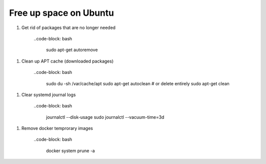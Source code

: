 Free up space on Ubuntu
=======================

1. Get rid of packages that are no longer needed

    ..code-block: bash

        sudo apt-get autoremove

1. Clean up APT cache (downloaded packages)

    ..code-block: bash

        sudo du -sh /var/cache/apt
        sudo apt-get autoclean
        # or delete entirely
        sudo apt-get clean

1. Clear systemd journal logs
    
    ..code-block: bash

        journalctl --disk-usage
        sudo journalctl --vacuum-time=3d

1. Remove docker temprorary images

    ..code-block: bash

        docker system prune -a





